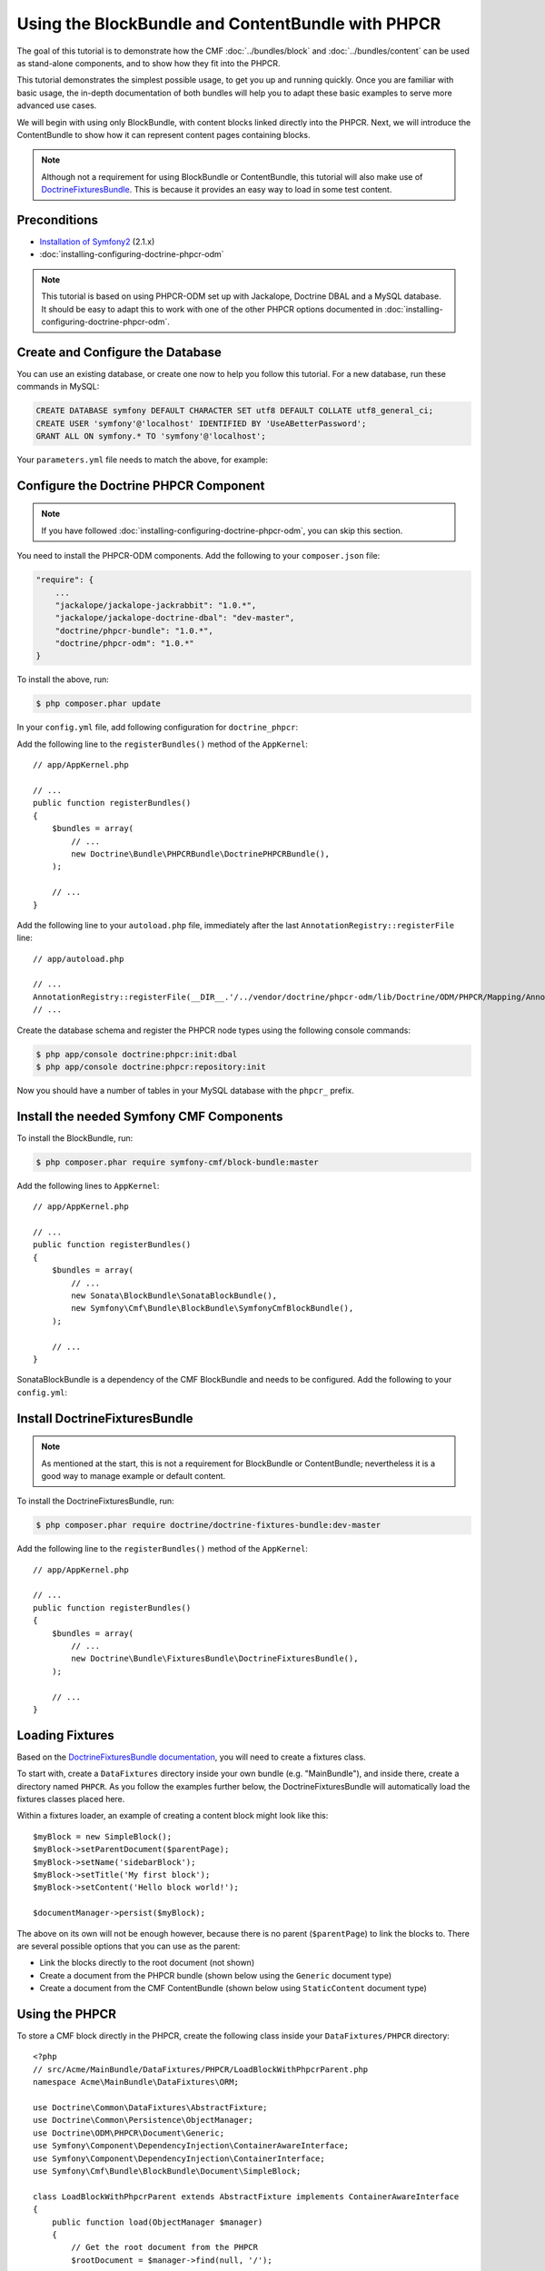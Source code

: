 Using the BlockBundle and ContentBundle with PHPCR
==================================================

The goal of this tutorial is to demonstrate how the CMF
:doc:`../bundles/block`  and :doc:`../bundles/content` can be used as
stand-alone components, and to show how they fit into the PHPCR.

This tutorial demonstrates the simplest possible usage, to get you up and
running quickly. Once you are familiar with basic usage, the in-depth
documentation of both bundles will help you to adapt these basic examples to
serve more advanced use cases.

We will begin with using only BlockBundle, with content blocks linked directly
into the PHPCR.  Next, we will introduce the ContentBundle to show how it can
represent content pages containing blocks.

.. note::

    Although not a requirement for using BlockBundle or ContentBundle, this
    tutorial will also make use of `DoctrineFixturesBundle`_. This is because
    it provides an easy way to load in some test content.


Preconditions
-------------

* `Installation of Symfony2`_ (2.1.x)
* :doc:`installing-configuring-doctrine-phpcr-odm`

.. note::

    This tutorial is based on using PHPCR-ODM set up with Jackalope, Doctrine
    DBAL and a MySQL database. It should be easy to adapt this to work with
    one of the other PHPCR options documented in
    :doc:`installing-configuring-doctrine-phpcr-odm`.


Create and Configure the Database
---------------------------------

You can use an existing database, or create one now to help you follow this
tutorial. For a new database, run these commands in MySQL:

.. code-block:: sql

    CREATE DATABASE symfony DEFAULT CHARACTER SET utf8 DEFAULT COLLATE utf8_general_ci;
    CREATE USER 'symfony'@'localhost' IDENTIFIED BY 'UseABetterPassword';
    GRANT ALL ON symfony.* TO 'symfony'@'localhost';

Your ``parameters.yml`` file needs to match the above, for example:

.. configuration-block::

    .. code-block:: yaml

        # app/config/parameters.yml
        parameters:
            database_driver:   pdo_mysql
            database_host:     localhost
            database_port:     ~
            database_name:     symfony
            database_user:     symfony
            database_password: UseABetterPassword


Configure the Doctrine PHPCR Component
--------------------------------------

.. note::

    If you have followed :doc:`installing-configuring-doctrine-phpcr-odm`, you
    can skip this section.

You need to install the PHPCR-ODM components. Add the following to your
``composer.json`` file:

.. code-block:: javascript

    "require": {
        ...
        "jackalope/jackalope-jackrabbit": "1.0.*",
        "jackalope/jackalope-doctrine-dbal": "dev-master",
        "doctrine/phpcr-bundle": "1.0.*",
        "doctrine/phpcr-odm": "1.0.*"
    }

To install the above, run:

.. code-block:: bash

    $ php composer.phar update

In your ``config.yml`` file, add following configuration for ``doctrine_phpcr``:

.. configuration-block::

    .. code-block:: yaml

        # app/config/config.yml
        doctrine_phpcr:
            session:
                backend:
                    type: doctrinedbal
                    connection: doctrine.dbal.default_connection
                workspace: default
            odm:
                auto_mapping: true

Add the following line to the ``registerBundles()`` method of the
``AppKernel``::

    // app/AppKernel.php

    // ...
    public function registerBundles()
    {
        $bundles = array(
            // ...
            new Doctrine\Bundle\PHPCRBundle\DoctrinePHPCRBundle(),
        );

        // ...
    }

Add the following line to your ``autoload.php`` file, immediately after the
last ``AnnotationRegistry::registerFile`` line::

    // app/autoload.php

    // ...
    AnnotationRegistry::registerFile(__DIR__.'/../vendor/doctrine/phpcr-odm/lib/Doctrine/ODM/PHPCR/Mapping/Annotations/DoctrineAnnotations.php');
    // ...

Create the database schema and register the PHPCR node types using the
following console commands:

.. code-block:: bash

    $ php app/console doctrine:phpcr:init:dbal
    $ php app/console doctrine:phpcr:repository:init

Now you should have a number of tables in your MySQL database with the
``phpcr_`` prefix.

Install the needed Symfony CMF Components
-----------------------------------------

To install the BlockBundle, run:

.. code-block:: bash

    $ php composer.phar require symfony-cmf/block-bundle:master

Add the following lines to ``AppKernel``::

    // app/AppKernel.php

    // ...
    public function registerBundles()
    {
        $bundles = array(
            // ...
            new Sonata\BlockBundle\SonataBlockBundle(),
            new Symfony\Cmf\Bundle\BlockBundle\SymfonyCmfBlockBundle(),
        );

        // ...
    }

SonataBlockBundle is a dependency of the CMF BlockBundle and needs to be
configured. Add the following to your ``config.yml``:

.. configuration-block::

    .. code-block:: yaml

        # app/config/config.yml
        sonata_block:
            default_contexts: [cms]

Install DoctrineFixturesBundle
------------------------------

.. note::

    As mentioned at the start, this is not a requirement for BlockBundle or
    ContentBundle; nevertheless it is a good way to manage example or default
    content.

To install the DoctrineFixturesBundle, run:

.. code-block:: bash

    $ php composer.phar require doctrine/doctrine-fixtures-bundle:dev-master

Add the following line to the ``registerBundles()`` method of the
``AppKernel``::

    // app/AppKernel.php

    // ...
    public function registerBundles()
    {
        $bundles = array(
            // ...
            new Doctrine\Bundle\FixturesBundle\DoctrineFixturesBundle(),
        );

        // ...
    }


Loading Fixtures
----------------

Based on the `DoctrineFixturesBundle documentation`_, you will need to create
a fixtures class.

To start with, create a ``DataFixtures`` directory inside your own bundle
(e.g. "MainBundle"), and inside there, create a directory named ``PHPCR``. As
you follow the examples further below, the DoctrineFixturesBundle will
automatically load the fixtures classes placed here.

Within a fixtures loader, an example of creating a content block might look
like this::

    $myBlock = new SimpleBlock();
    $myBlock->setParentDocument($parentPage);
    $myBlock->setName('sidebarBlock');
    $myBlock->setTitle('My first block');
    $myBlock->setContent('Hello block world!');

    $documentManager->persist($myBlock);

The above on its own will not be enough however, because there is no parent
(``$parentPage``) to link the blocks to. There are several possible options
that you can use as the parent:

* Link the blocks directly to the root document (not shown)
* Create a document from the PHPCR bundle (shown below using the ``Generic``
  document type)
* Create a document from the CMF ContentBundle (shown below using
  ``StaticContent`` document type)

Using the PHPCR
---------------

To store a CMF block directly in the PHPCR, create the following class inside
your ``DataFixtures/PHPCR`` directory::

    <?php
    // src/Acme/MainBundle/DataFixtures/PHPCR/LoadBlockWithPhpcrParent.php
    namespace Acme\MainBundle\DataFixtures\ORM;

    use Doctrine\Common\DataFixtures\AbstractFixture;
    use Doctrine\Common\Persistence\ObjectManager;
    use Doctrine\ODM\PHPCR\Document\Generic;
    use Symfony\Component\DependencyInjection\ContainerAwareInterface;
    use Symfony\Component\DependencyInjection\ContainerInterface;
    use Symfony\Cmf\Bundle\BlockBundle\Document\SimpleBlock;

    class LoadBlockWithPhpcrParent extends AbstractFixture implements ContainerAwareInterface
    {
        public function load(ObjectManager $manager)
        {
            // Get the root document from the PHPCR
            $rootDocument = $manager->find(null, '/');

            // Create a generic PHPCR document under the root, to use as a kind of category for the blocks
            $document = new Generic();
            $document->setParent($rootDocument);
            $document->setNodename('blocks');
            $manager->persist($document);

            // Create a new SimpleBlock (see http://symfony.com/doc/master/cmf/bundles/block.html#block-types)
            $myBlock = new SimpleBlock();
            $myBlock->setParentDocument($document);
            $myBlock->setName('testBlock');
            $myBlock->setTitle('CMF BlockBundle only');
            $myBlock->setContent('Block from CMF BlockBundle, parent from the PHPCR (Generic document).');
            $manager->persist($myBlock);

            // Commit $document and $block to the database
            $manager->flush();
        }

        public function setContainer(ContainerInterface $container = null)
        {
            $this->container = $container;
        }
    }

This class loads an example content block using the CMF BlockBundle (without
needing any other CMF bundle). To ensure the block has a parent in the
repository, the loader also creates a ``Generic`` document named 'blocks'
within the PHPCR.

Now load the fixtures using the console:

.. code-block:: bash

    $ php app/console doctrine:phpcr:fixtures:load

The content in your database should now look something like this:

.. code-block:: sql

    SELECT path, parent, local_name FROM phpcr_nodes;

+-------------------+---------+------------+
| path              | parent  | local_name |
+===================+=========+============+
| /                 |         |            |
+-------------------+---------+------------+
| /blocks           | /       | blocks     |
+-------------------+---------+------------+
| /blocks/testBlock |/ blocks | testBlock  |
+-------------------+---------+------------+

Using the CMF ContentBundle
---------------------------

Follow this example to use both the CMF Block and Content components together.

The ContentBundle is best used together with the RoutingBundle. Add the
following to ``composer.json``:

.. code-block:: javascript

    "require": {
        ...
        "symfony-cmf/content-bundle": "dev-master",
        "symfony-cmf/routing-bundle": "dev-master"
    }

Install as before:

.. code-block:: bash

    $ php composer.phar update

Add the following line to ``AppKernel``:

.. code-block:: php

    // app/AppKernel.php

    // ...
    public function registerBundles()
    {
        $bundles = array(
            // ...
            new Symfony\Cmf\Bundle\ContentBundle\SymfonyCmfContentBundle(),
        );

        // ...
    }

Now you should have everything needed to load a sample content page with a
sample block, so create the ``LoadBlockWithCmfParent.php`` class::

    <?php
    // src/Acme/Bundle/MainBundle/DataFixtures/PHPCR/LoadBlockWithCmfParent.php
    namespace Acme\MainBundle\DataFixtures\PHPCR;

    use Doctrine\Common\DataFixtures\AbstractFixture;
    use Doctrine\Common\Persistence\ObjectManager;
    use Symfony\Component\DependencyInjection\ContainerAwareInterface;
    use Symfony\Component\DependencyInjection\ContainerInterface;
    use PHPCR\Util\NodeHelper;
    use Symfony\Cmf\Bundle\BlockBundle\Document\SimpleBlock;
    use Symfony\Cmf\Bundle\ContentBundle\Document\StaticContent;

    class LoadBlockWithCmfParent extends AbstractFixture implements ContainerAwareInterface
    {
        public function load(ObjectManager $manager)
        {
            // Get the base path name to use from the configuration
            $session = $manager->getPhpcrSession();
            $basepath = $this->container->getParameter('symfony_cmf_content.static_basepath');

            // Create the path in the repository
            NodeHelper::createPath($session, $basepath);

            // Create a new document using StaticContent from the CMF ContentBundle
            $document = new StaticContent();
            $document->setPath($basepath . '/blocks');
            $manager->persist($document);

            // Create a new SimpleBlock (see http://symfony.com/doc/master/cmf/bundles/block.html#block-types)
            $myBlock = new SimpleBlock();
            $myBlock->setParentDocument($document);
            $myBlock->setName('testBlock');
            $myBlock->setTitle('CMF BlockBundle and ContentBundle');
            $myBlock->setContent('Block from CMF BlockBundle, parent from CMF ContentBundle (StaticContent).');
            $manager->persist($myBlock);

            // Commit $document and $block to the database
            $manager->flush();
        }

        public function setContainer(ContainerInterface $container = null)
        {
            $this->container = $container;
        }
    }

This class creates an example content page using the CMF ContentBundle. It
then loads our example block as before, using the new content page as its
parent.

By default, the base path for the content is ``/cms/content/static``. To show
how it can be configured to any path, add the following, optional entry to
your ``config.yml``:

.. configuration-block::

    .. code-block:: yaml

        # app/config/config.yml
        symfony_cmf_content:
            static_basepath: /content

Now it should be possible to load in the above fixtures:

.. code-block:: bash

    $ php app/console doctrine:phpcr:fixtures:load

All being well, the content in your database should look something like this
(if you also followed the ``LoadBlockWithPhpcrParent`` example, you should
still have two ``/blocks`` entries as well):

.. code-block:: sql

    SELECT path, parent, local_name FROM phpcr_nodes;

+---------------------------+-----------------+------------+
| path                      | parent          | local_name |
+===========================+=================+============+
| /                         |                 |            |
+---------------------------+-----------------+------------+
| /content                  | /               | content    |
+---------------------------+-----------------+------------+
| /content/blocks           | /content        | blocks     |
+---------------------------+-----------------+------------+
| /content/blocks/testBlock | /content/blocks | testBlock  |
+---------------------------+-----------------+------------+

Rendering the Blocks
--------------------

This is handled by the Sonata BlockBundle. ``sonata_block_render`` is already
registered as a Twig extension by including ``SonataBlockBundle`` in
``AppKernel.php``. Therefore, you can render any block within any template by
referring to its path.

The following code shows the rendering of both ``testBlock`` instances from
the examples above.  If you only followed one of the examples, make sure to
only include that block:

.. code-block:: jinja

    {# src/Acme/Bundle/MainBundle/resources/views/Default/index.html.twig #}

    {# include this if you followed the BlockBundle with PHPCR example #}
    {{ sonata_block_render({
        'name': '/blocks/testBlock'
    }) }}

    {# include this if you followed the BlockBundle with ContentBundle example #}
    {{ sonata_block_render({
        'name': '/content/blocks/testBlock'
    }) }}

Now your index page should show the following (assuming you followed both
examples):

.. code-block:: text

    CMF BlockBundle only
    Block from CMF BlockBundle, parent from the PHPCR (Generic document).

    CMF BlockBundle and ContentBundle
    Block from CMF BlockBundle, parent from CMF ContentBundle (StaticContent).

This happens when a block is rendered, see the .. index:: BlockBundle for more details:

* a document is loaded based on the name
* if caching is configured, the cache is checked and content is returned if found
* each block document also has a block service, the execute method of it is called:

  * you can put here logic like in a controller
  * it calls a template
  * the result is a Response object

.. note::

    A block can also be configured using settings, this allows you to create
    more advanced blocks and reuse it. The default settings are configured in
    the block service and can be altered in the twig helper and the block
    document.  An example is an rss reader block, the url and title are stored
    in the settings of the block document, the maximum amount of items to
    display is specified when calling ``sonata_block_render``.

.. _tutorial-block-embed:

Embedding Blocks in WYSIWYG Content
-----------------------------------

The SymfonyCmfBlockBundle provides a twig filter ``cmf_embed_blocks`` that
looks through the content and looks for special tags to render blocks. To use
the tag, you need to apply the ``cmf_embed_blocks`` filter to your output.  If
you can, render your blocks directly in the template. This feature is only a
cheap solution for web editors to place blocks anywhere in their HTML content.
A better solution to build composed pages is to build it from blocks (there
might be a CMF bundle at some point for this).

.. code-block:: jinja

    {# template.twig.html #}
    {{ page.content|cmf_embed_blocks }}

When you apply the filter, your users can use this tag to embed a block in
their HTML content:

.. code-block:: html

    <span>%block:"/absolute/path/to/block"%</span>

You can change the prefix and postfix (the parts ``<span>%block:`` and
``%</span>`` to have a different tag for your users. Say you want to write
``%%%block:"/absolute/path"%%%`` then you do:

.. configuration-block::

     .. code-block:: yaml

        # app/config/config.yml
        symfony_cmf_block:
            twig:
                cmf_embed_blocks:
                    prefix: %%%block:
                    postfix: %%%


.. caution::

    Currently there is no limitation built into this feature. Only enable it
    on content for which you are sure only trusted users may edit it.
    Restrictions about what block can be where that are built into an admin
    interface are not respected here.

Next Steps
----------

You should now be ready to use the BlockBundle and/or the ContentBundle in
your application, or to explore the other available CMF bundles.

* See the :doc:`../bundles/block` and :doc:`../bundles/content` documentation
  to learn about more advanced usage of these bundles
* To see a better way of loading fixtures, look at the
  `fixtures in the CMF Sandbox`_
* Take a look at the `PHPCR Tutorial`_ for a better understanding of the
  underlying content repository

Troubleshooting
---------------

If you run into problems, it might be easiest to start with a fresh Symfony2
installation. You can also try running and modifying the code in the external
`CMF Block Sandbox`_ working example.

Doctrine configuration
~~~~~~~~~~~~~~~~~~~~~~

If you started with the standard Symfony2 distribution (version 2.1.x), this
should already be configured correctly in your ``config.yml`` file. If not,
try using the following section:

.. configuration-block::

    .. code-block:: yaml

        # app/config/config.yml
        doctrine:
            dbal:
                driver:   "%database_driver%"
                host:     "%database_host%"
                port:     "%database_port%"
                dbname:   "%database_name%"
                user:     "%database_user%"
                password: "%database_password%"
                charset:  UTF8
            orm:
                auto_generate_proxy_classes: "%kernel.debug%"
                auto_mapping: true

"No commands defined" when loading fixtures
~~~~~~~~~~~~~~~~~~~~~~~~~~~~~~~~~~~~~~~~~~~

.. code-block:: text

    [InvalidArgumentException]
    There are no commands defined in the "doctrine:phpcr:fixtures" namespace.

Make sure ``AppKernel.php`` contains the following lines:

.. code-block:: php

    new Doctrine\Bundle\FixturesBundle\DoctrineFixturesBundle(),
    new Doctrine\Bundle\PHPCRBundle\DoctrinePHPCRBundle(),

"You did not configure a session"
~~~~~~~~~~~~~~~~~~~~~~~~~~~~~~~~~

.. code-block:: text

    [InvalidArgumentException]
    You did not configure a session for the document managers

Make sure you have the following in your config file:

.. configuration-block::

    .. code-block:: yaml

        # app/config.yml
        doctrine_phpcr:
            session:
                backend:
                    type: doctrinedbal
                    connection: doctrine.dbal.default_connection
                workspace: default
            odm:
                auto_mapping: true

"Annotation does not exist"
~~~~~~~~~~~~~~~~~~~~~~~~~~~

.. code-block:: text

    [Doctrine\Common\Annotations\AnnotationException]
    [Semantical Error] The annotation "@Doctrine\ODM\PHPCR\Mapping\Annotations\Document" in class Doctrine\ODM\PHPCR\Document\Generic does not exist, or could not be auto-loaded.

Make sure you add this line to your ``app/autoload.php`` (immediately after
the ``AnnotationRegistry::registerLoader`` line)::

    AnnotationRegistry::registerFile(__DIR__.'/../vendor/doctrine/phpcr-odm/lib/Doctrine/ODM/PHPCR/Mapping/Annotations/DoctrineAnnotations.php');

SimpleBlock class not found
~~~~~~~~~~~~~~~~~~~~~~~~~~~

.. code-block:: text

    [Doctrine\Common\Persistence\Mapping\MappingException]
    The class 'Symfony\Cmf\Bundle\BlockBundle\Document\SimpleBlock' was not found in the chain configured namespaces Doctrine\ODM\PHPCR\Document, Sonata\UserBundle\Document, FOS\UserBundle\Document

Make sure the CMF BlockBundle is installed and loaded in ``app/AppKernel.php``::

    new Symfony\Cmf\Bundle\BlockBundle\SymfonyCmfBlockBundle(),

RouteAwareInterface not found
~~~~~~~~~~~~~~~~~~~~~~~~~~~~~

.. code-block:: text

    Fatal error: Interface 'Symfony\Cmf\Component\Routing\RouteAwareInterface' not found in /var/www/your-site/vendor/symfony-cmf/content-bundle/Symfony/Cmf/Bundle/ContentBundle/Document/StaticContent.php on line 15

If you are using ContentBundle, make sure you have also installed the RoutingBundle:

.. code-block:: bash

    $ php composer.phar require symfony-cmf/routing-bundle:dev-master

.. _`DoctrineFixturesBundle`: http://symfony.com/doc/current/bundles/DoctrineFixturesBundle/index.html
.. _`Installation of Symfony2`: http://symfony.com/doc/2.1/book/installation.html
.. _`DoctrineFixturesBundle documentation`: http://symfony.com/doc/current/bundles/DoctrineFixturesBundle/index.html
.. _`fixtures in the CMF Sandbox`: https://github.com/symfony-cmf/cmf-sandbox/tree/master/src/Sandbox/MainBundle/DataFixtures/PHPCR
.. _`PHPCR Tutorial`: https://github.com/phpcr/phpcr-docs/blob/master/tutorial/Tutorial.md
.. _`CMF Block Sandbox`: https://github.com/fazy/cmf-block-sandbox
